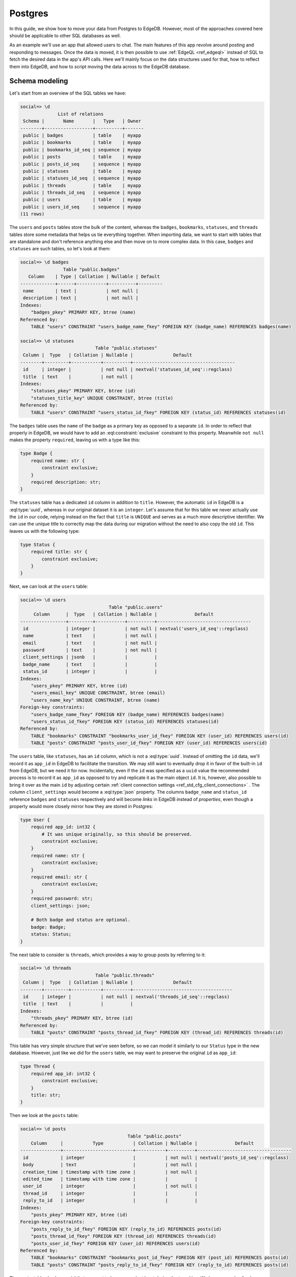 .. _ref_guide_data_migrations_postgres:

========
Postgres
========

In this guide, we show how to move your data from Postgres to EdgeDB. However,
most of the approaches covered here should be applicable to other SQL
databases as well.

As an example we'll use an app that allowed users to chat. The main features
of this app revolve around posting and responding to messages. Once the data
is moved, it is then possible to use :ref:`EdgeQL <ref_edgeql>` instead of SQL
to fetch the desired data in the app's API calls. Here we'll mainly focus on
the data structures used for that, how to reflect them into EdgeDB, and how to
script moving the data across to the EdgeDB database.


Schema modeling
---------------

Let's start from an overview of the SQL tables we have:

.. code-block::

    social=> \d
                  List of relations
     Schema |       Name       |   Type   | Owner
    --------+------------------+----------+-------
     public | badges           | table    | myapp
     public | bookmarks        | table    | myapp
     public | bookmarks_id_seq | sequence | myapp
     public | posts            | table    | myapp
     public | posts_id_seq     | sequence | myapp
     public | statuses         | table    | myapp
     public | statuses_id_seq  | sequence | myapp
     public | threads          | table    | myapp
     public | threads_id_seq   | sequence | myapp
     public | users            | table    | myapp
     public | users_id_seq     | sequence | myapp
    (11 rows)

The ``users`` and ``posts`` tables store the bulk of the content, whereas the
``badges``, ``bookmarks``, ``statuses``, and ``threads`` tables store some
metadata that helps us tie everything together. When importing data, we want
to start with tables that are standalone and don't reference anything else and
then move on to more complex data. In this case, ``badges`` and ``statuses``
are such tables, so let's look at them:

.. lint-off

.. code-block::

    social=> \d badges
                    Table "public.badges"
       Column    | Type | Collation | Nullable | Default
    -------------+------+-----------+----------+---------
     name        | text |           | not null |
     description | text |           | not null |
    Indexes:
        "badges_pkey" PRIMARY KEY, btree (name)
    Referenced by:
        TABLE "users" CONSTRAINT "users_badge_name_fkey" FOREIGN KEY (badge_name) REFERENCES badges(name)

    social=> \d statuses
                                Table "public.statuses"
     Column |  Type   | Collation | Nullable |               Default
    --------+---------+-----------+----------+--------------------------------------
     id     | integer |           | not null | nextval('statuses_id_seq'::regclass)
     title  | text    |           | not null |
    Indexes:
        "statuses_pkey" PRIMARY KEY, btree (id)
        "statuses_title_key" UNIQUE CONSTRAINT, btree (title)
    Referenced by:
        TABLE "users" CONSTRAINT "users_status_id_fkey" FOREIGN KEY (status_id) REFERENCES statuses(id)

.. lint-on

The ``badges`` table uses the ``name`` of the badge as a primary key as
opposed to a separate ``id``. In order to reflect that properly in EdgeDB, we
would have to add an :eql:constraint:`exclusive` constraint to this property.
Meanwhile ``not null`` makes the property ``required``, leaving us with a type
like this:

.. code-block:: sql

    type Badge {
        required name: str {
            constraint exclusive;
        }
        required description: str;
    }

The ``statuses`` table has a dedicated ``id`` column in addition to ``title``.
However, the automatic ``id`` in EdgeDB is a :eql:type:`uuid`, whereas in our
original dataset it is an ``integer``. Let's assume that for this table we
never actually use the ``id`` in our code, relying instead on the fact that
``title`` is ``UNIQUE`` and serves as a much more descriptive identifier. We
can use the unique title to correctly map the data during our migration
without the need to also copy the old ``id``. This leaves us with the
following type:

.. code-block:: sql

    type Status {
        required title: str {
            constraint exclusive;
        }
    }

Next, we can look at the ``users`` table:

.. lint-off

.. code-block::

    social=> \d users
                                     Table "public.users"
         Column      |  Type   | Collation | Nullable |              Default
    -----------------+---------+-----------+----------+-----------------------------------
     id              | integer |           | not null | nextval('users_id_seq'::regclass)
     name            | text    |           | not null |
     email           | text    |           | not null |
     password        | text    |           | not null |
     client_settings | jsonb   |           |          |
     badge_name      | text    |           |          |
     status_id       | integer |           |          |
    Indexes:
        "users_pkey" PRIMARY KEY, btree (id)
        "users_email_key" UNIQUE CONSTRAINT, btree (email)
        "users_name_key" UNIQUE CONSTRAINT, btree (name)
    Foreign-key constraints:
        "users_badge_name_fkey" FOREIGN KEY (badge_name) REFERENCES badges(name)
        "users_status_id_fkey" FOREIGN KEY (status_id) REFERENCES statuses(id)
    Referenced by:
        TABLE "bookmarks" CONSTRAINT "bookmarks_user_id_fkey" FOREIGN KEY (user_id) REFERENCES users(id)
        TABLE "posts" CONSTRAINT "posts_user_id_fkey" FOREIGN KEY (user_id) REFERENCES users(id)

.. lint-on

The ``users`` table, like ``statuses``, has an ``id`` column, which is not a
:eql:type:`uuid`. Instead of omitting the ``id`` data, we'll record it as
``app_id`` in EdgeDB to facilitate the transition. We may still want to
eventually drop it in favor of the built-in ``id`` from EdgeDB, but we need it
for now. Incidentally, even if the ``id`` was specified as a ``uuid`` value
the recommended process is to record it as ``app_id`` as opposed to try and
replicate it as the main object ``id``. It is, however, also possible to bring
it over as the main ``id`` by adjusting certain :ref:`client connection
settings <ref_std_cfg_client_connections>` . The column ``client_settings``
would become a :eql:type:`json` property. The columns ``badge_name`` and
``status_id`` reference ``badges`` and ``statuses`` respectively and will
become *links* in EdgeDB instead of *properties*, even though a property would
more closely mirror how they are stored in Postgres:

.. code-block:: sql

    type User {
        required app_id: int32 {
            # It was unique originally, so this should be preserved.
            constraint exclusive;
        }
        required name: str {
            constraint exclusive;
        }
        required email: str {
            constraint exclusive;
        }
        required password: str;
        client_settings: json;

        # Both badge and status are optional.
        badge: Badge;
        status: Status;
    }

The next table to consider is ``threads``, which provides a way to group posts
by referring to it:

.. lint-off

.. code-block::

    social=> \d threads
                                Table "public.threads"
     Column |  Type   | Collation | Nullable |               Default
    --------+---------+-----------+----------+-------------------------------------
     id     | integer |           | not null | nextval('threads_id_seq'::regclass)
     title  | text    |           |          |
    Indexes:
        "threads_pkey" PRIMARY KEY, btree (id)
    Referenced by:
        TABLE "posts" CONSTRAINT "posts_thread_id_fkey" FOREIGN KEY (thread_id) REFERENCES threads(id)

.. lint-on

This table has very simple structure that we've seen before, so we can model
it similarly to our ``Status`` type in the new database. However, just like we
did for the ``users`` table, we may want to preserve the original ``id`` as
``app_id``:

.. code-block:: sql

    type Thread {
        required app_id: int32 {
            constraint exclusive;
        }
        title: str;
    }

Then we look at the ``posts`` table:

.. lint-off

.. code-block::

    social=> \d posts
                                            Table "public.posts"
        Column     |           Type           | Collation | Nullable |              Default
    ---------------+--------------------------+-----------+----------+-----------------------------------
     id            | integer                  |           | not null | nextval('posts_id_seq'::regclass)
     body          | text                     |           | not null |
     creation_time | timestamp with time zone |           | not null |
     edited_time   | timestamp with time zone |           |          |
     user_id       | integer                  |           | not null |
     thread_id     | integer                  |           |          |
     reply_to_id   | integer                  |           |          |
    Indexes:
        "posts_pkey" PRIMARY KEY, btree (id)
    Foreign-key constraints:
        "posts_reply_to_id_fkey" FOREIGN KEY (reply_to_id) REFERENCES posts(id)
        "posts_thread_id_fkey" FOREIGN KEY (thread_id) REFERENCES threads(id)
        "posts_user_id_fkey" FOREIGN KEY (user_id) REFERENCES users(id)
    Referenced by:
        TABLE "bookmarks" CONSTRAINT "bookmarks_post_id_fkey" FOREIGN KEY (post_id) REFERENCES posts(id)
        TABLE "posts" CONSTRAINT "posts_reply_to_id_fkey" FOREIGN KEY (reply_to_id) REFERENCES posts(id)

.. lint-on

The ``posts`` table also has an ``id`` that we want to keep around, at least
during the transition. We have a couple of columns using a ``timestamp with
time zone`` value, so they'll become :eql:type:`datetime` properties in
EdgeDB. The ``user_id``, ``thread_id``, and ``reply_to_id`` columns will
become *links* to ``User``, ``Thread``, and ``Post`` respectively:

.. code-block:: sql

    type Post {
        required app_id: int32 {
            constraint exclusive;
        }
        required body: str {
            constraint exclusive;
        }
        required creation_time: datetime {
            # We might as well provide a default here so we don't have
            # to pass it all the time when making a new post.
            default := datetime_current();
        }
        edited_time: datetime;

        required user: User;
        thread: Thread;
        reply_to: Post;
    }

Finally, we get to ``bookmarks``, which refers to both ``users`` and
``posts``:

.. lint-off

.. code-block::

    social=> \d bookmarks
                                 Table "public.bookmarks"
     Column  |  Type   | Collation | Nullable |                Default
    ---------+---------+-----------+----------+---------------------------------------
     id      | integer |           | not null | nextval('bookmarks_id_seq'::regclass)
     user_id | integer |           | not null |
     post_id | integer |           | not null |
     note    | text    |           |          |
    Indexes:
        "bookmarks_pkey" PRIMARY KEY, btree (id)
    Foreign-key constraints:
        "bookmarks_post_id_fkey" FOREIGN KEY (post_id) REFERENCES posts(id)
        "bookmarks_user_id_fkey" FOREIGN KEY (user_id) REFERENCES users(id)

.. lint-on

This is expressing a many-to-many relationship between ``users`` and
``posts``, which we can model as a *multi link*. We can then declare the
``note`` as a *link property*. Since we're likely to want to fetch bookmarks
given a particular user, it makes sense to place the link on the ``User``
type. In the end we end up with a schema that looks something like this:

.. code-block:: sql

    type Badge {
        required name: str {
            constraint exclusive;
        }
        required description: str;
    }

    type Status {
        required title: str {
            constraint exclusive;
        }
    }

    type User {
        required app_id: int32 {
            constraint exclusive;
        }
        required name: str {
            constraint exclusive;
        }
        required email: str {
            constraint exclusive;
        }
        required password: str;
        client_settings: json;

        badge: Badge;
        status: Status;

        # Multi link to the Post objects
        multi bookmark: Post {
            note: str;
        }
    }

    type Thread {
        required app_id: int32 {
            constraint exclusive;
        }
        title: str;

        # Let's add a computed link back to posts.
        posts := .<thread[is Post];
    }

    type Post {
        required app_id: int32 {
            constraint exclusive;
        }
        required body: str {
            constraint exclusive;
        }
        required creation_time: datetime {
            default := datetime_current();
        }
        edited_time: datetime;

        required user: User;
        thread: Thread;
        reply_to: Post;
    }


Copying the data
----------------

Now that we have a schema, we can use :ref:`ref_cli_edgedb_project_init` to
set up our new EdgeDB database. A new schema migration is added via
:ref:`ref_cli_edgedb_migration_create` and then :ref:`edgedb migrate
<ref_cli_edgedb_migration_apply>` applies the schema changes to the database.
After the schema migration, we'll still need to copy the existing data from
Postgres. JSON is a pretty good intermediate format for this operation. EdgeDB
can cast data from :eql:type:`json` to all of the built-in scalar types, so we
should be able to use a JSON dump with minimal additional processing when
importing all the data.

We will dump ``badges`` and ``statuses`` first:

.. lint-off

.. code-block::

    social=> SELECT ROW_TO_JSON(t) FROM badges AS t;
                                    row_to_json
    ---------------------------------------------------------------------------
     {"name":"admin","description":"Superuser who can do anything"}
     {"name":"moderator","description":"User who can edit other user's posts"}
    (2 rows)

    social=> SELECT ROW_TO_JSON(t) FROM statuses AS t;
            row_to_json
    ----------------------------
     {"id":1,"title":"happy"}
     {"id":2,"title":"sad"}
     {"id":3,"title":"excited"}
     {"id":4,"title":"mad"}
    (4 rows)

.. lint-on

These tables can be dumped directly to a file using a ``COPY ... TO
<filename>`` command. We can then read the files and use a simple loop to
import the data into EdgeDB.

.. note::

    When Postgres dumps the JSON data as text files there will be a known
    gotcha causing all the backslashes used to escape characters inside JSON
    string values to be doubled. This is because the *text* format causes
    backslashes themselves to be escaped. This needs to be accounted for when
    reading the resulting files. Accomplishing this through the Python client
    library would look like the following:

.. code-block:: python

    for line in open('badges.json'):
        client.query('''
            with data := to_json(<str>$line)
            insert Badge {
                name := <str>data['name'],
                description := <str>data['description'],
            }
        ''',
        line=line.replace(r'\\', '\\'))

    for line in open('statuses.json'):
        client.query('''
            with data := to_json(<str>$line)
            insert Status {
                title := <str>data['title'],
            }
        ''',
        line=line.replace(r'\\', '\\'))

The ``threads`` table can likewise be dumped directly as JSON with the only
minor difference being that we want to change the ``id`` to ``app_id`` when we
move the data to EdgeDB:

.. code-block:: python

    for line in open('threads.json'):
        client.query('''
            with data := to_json(<str>$line)
            insert Thread {
                app_id := <int32>data['id'],
                title := <str>data['title'],
            }
        ''',
        line=line.replace(r'\\', '\\'))

To copy the ``users`` table, we may want to use a more complex ``SELECT`` that
joins the statuses so we can match them by their unique names:

.. code-block::

    SELECT ROW_TO_JSON(t)
    FROM (
      SELECT
        users.id, name, email, password, client_settings,
        badge_name, statuses.title
      FROM users
      LEFT JOIN statuses ON status_id = statuses.id
    ) AS t;

When we run our import script, we can convert the ``badge_name`` and
``status`` JSON values into the corresponding objects by using sub-queries:

.. code-block:: python

    for line in open('users.json'):
        client.query('''
            with data := to_json(<str>$line)
            insert User {
                app_id := <int32>data['id'],
                name := <str>data['name'],
                email := <str>data['email'],
                password := <str>data['password'],
                client_settings := data['client_settings'],
                badge := (
                    select Badge filter .name = <str>data['badge_name']
                ),
                status := (
                    select Status filter .title = <str>data['status']
                ),
            }
        ''',
        line=line.replace(r'\\', '\\'))

The ``posts`` table can be dumped as JSON directly, but we'll need to write
sub-queries in the import script to correctly link ``Post`` objects. In order
to make this simpler, we can order the original data by ``creation_time`` so
we know any ``Post`` object that is referenced by the ``reply_to_id`` has
already been re-created in EdgeDB.

.. code-block:: python

    for line in open('posts.json'):
        client.query('''
            with data := to_json(<str>$line)
            insert Post {
                app_id := <int32>data['id'],
                body := <str>data['body'],
                creation_time := <datetime>data['creation_time'],
                edited_time := <datetime>data['edited_time'],
                user := (
                    select User filter .app_id = <int32>data['user_id']
                ),
                thread := (
                    select Thread filter .app_id = <int32>data['thread_id']
                ),
                reply_to := (
                    select detached Post
                    filter .app_id = <int32>data['reply_to_id']
                ),
            }
        ''',
        line=line.replace(r'\\', '\\'))

Finally, we can deal with the bookmarks since we've imported both the users
and the posts. The ``bookmarks`` table can be dumped as JSON directly, and
then we can write appropriate ``update`` query to add this data to EdgeDB:

.. code-block:: python

    for line in open('bookmarks.json'):
        client.query('''
            with data := to_json(<str>$line)
            update User
            filter .app_id = <int32>data['user_id']
            set {
                bookmark += (
                    select Post {
                        @note := <str>data['note']
                    }
                    filter .app_id = <int32>data['post_id']
                ),
            }
        ''',
        line=line)

We use ``+=`` in our ``update`` query to add data incrementally. This way we
don't need to further organize the bookmarks when importing. This approach
also mimics how the bookmarks might be created in the app going forward.

After all the import scripts, we end up with data that looks something like
this:

.. lint-off

.. code-block:: edgeql-repl

    local:db> select User {
    .........   name,
    .........   email,
    .........   status: {title},
    .........   badge: {name},
    .........   bookmark: {
    .........     @note,
    .........     body,
    .........     user: {name}
    .........   },
    ......... } filter .name = 'Cameron';
    {
      default::User {
        name: 'Cameron',
        email: 'cameron@edgedb.com',
        status: {},
        badge: default::Badge {name: 'admin'},
        bookmark: {
          default::Post {
            body: 'Hey everyone! How\'s your day going?',
            user: default::User {name: 'Alice'},
            @note: 'rendering glitch',
          },
          default::Post {
            body: 'Funny you ask, Alice. I actually work at EdgeDB!',
            user: default::User {name: 'Dana'},
            @note: 'follow-up',
          },
          default::Post {
            body: 'Pineapple on pizza? No way! It\'s a crime against taste buds.',
            user: default::User {name: 'Billie'},
            @note: {},
          },
        },
      },
    }

.. lint-on